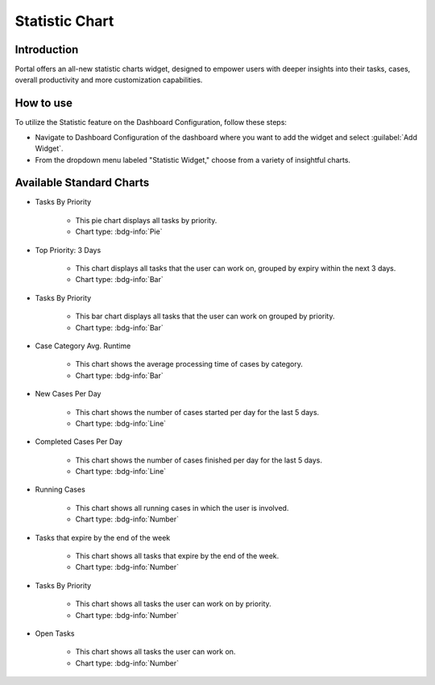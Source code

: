 .. _statistic-chart:

Statistic Chart
***************

Introduction
------------

Portal offers an all-new statistic charts widget, designed to empower users with deeper insights into their tasks, cases, overall productivity and more customization capabilities.

How to use
----------

To utilize the Statistic feature on the Dashboard Configuration, follow these steps:

- Navigate to Dashboard Configuration of the dashboard where you want to add the widget and select :guilabel:`Add Widget`.

- From the dropdown menu labeled "Statistic Widget," choose from a variety of insightful charts.

|statistic-widget-list-page|

Available Standard Charts
-------------------------

- Tasks By Priority

    |tasks-by-prior-pie-chart|

    - This pie chart displays all tasks by priority.
    - Chart type: :bdg-info:`Pie`

- Top Priority: 3 Days

    |top-prior-chart|

    - This chart displays all tasks that the user can work on, grouped by expiry within the next 3 days.
    - Chart type: :bdg-info:`Bar`

- Tasks By Priority

    |tasks-by-prior-bar-chart|

    - This bar chart displays all tasks that the user can work on grouped by priority.
    - Chart type: :bdg-info:`Bar`

- Case Category Avg. Runtime

    |avg-runtime-chart|

    - This chart shows the average processing time of cases by category. 
    - Chart type: :bdg-info:`Bar`

- New Cases Per Day

    |new-cases-chart|

    - This chart shows the number of cases started per day for the last 5 days.
    - Chart type: :bdg-info:`Line`

- Completed Cases Per Day

    |completed-cases-chart|

    - This chart shows the number of cases finished per day for the last 5 days.
    - Chart type: :bdg-info:`Line`

- Running Cases

    |running-cases-chart|

    - This chart shows all running cases in which the user is involved.
    - Chart type: :bdg-info:`Number`

- Tasks that expire by the end of the week

    |tasks-expire-end-week-chart|

    - This chart shows all tasks that expire by the end of the week.
    - Chart type: :bdg-info:`Number`

- Tasks By Priority

    |tasks-by-prior-number-chart|

    - This chart shows all tasks the user can work on by priority.
    - Chart type: :bdg-info:`Number`

- Open Tasks

    |open-tasks-chart|

    - This chart shows all tasks the user can work on.
    - Chart type: :bdg-info:`Number`

.. |statistic-widget-list-page| image:: ../../screenshots/statistic/statistic-widget-list.png
.. |dashboard-statistic-widget-demo| image:: ../../screenshots/statistic/dashboard-statistic-widget-demo.png

.. |tasks-by-prior-pie-chart| image:: ../../screenshots/statistic/tasks-by-prior-pie-chart.png
.. |tasks-by-prior-bar-chart| image:: ../../screenshots/statistic/tasks-by-prior-bar-chart.png
.. |tasks-by-prior-number-chart| image:: ../../screenshots/statistic/tasks-by-prior-number-chart.png
.. |avg-runtime-chart| image:: ../../screenshots/statistic/avg-runtime-chart.png
.. |completed-cases-chart| image:: ../../screenshots/statistic/completed-cases-chart.png
.. |due-today-chart| image:: ../../screenshots/statistic/due-today-chart.png
.. |new-cases-chart| image:: ../../screenshots/statistic/new-cases-chart.png
.. |open-tasks-chart| image:: ../../screenshots/statistic/running-cases-chart.png
.. |tasks-expire-end-week-chart| image:: ../../screenshots/statistic/tasks-expire-end-week-chart.png
.. |top-prior-chart| image:: ../../screenshots/statistic/top-prior-chart.png
.. |running-cases-chart| image:: ../../screenshots/statistic/running-cases-chart.png